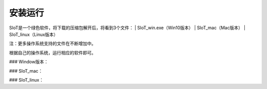 安装运行
=========================

SIoT是一个绿色软件，将下载的压缩包解开后，将看到3个文件：
| SIoT_win.exe（Win10版本）
| SIoT_mac（Mac版本）
| SIoT_linux（Linux版本）

注：更多操作系统支持的文件在不断增加中。

根据自己的操作系统，运行相应的软件即可。

### Window版本：


### SIoT_mac：


### SIoT_linux：


